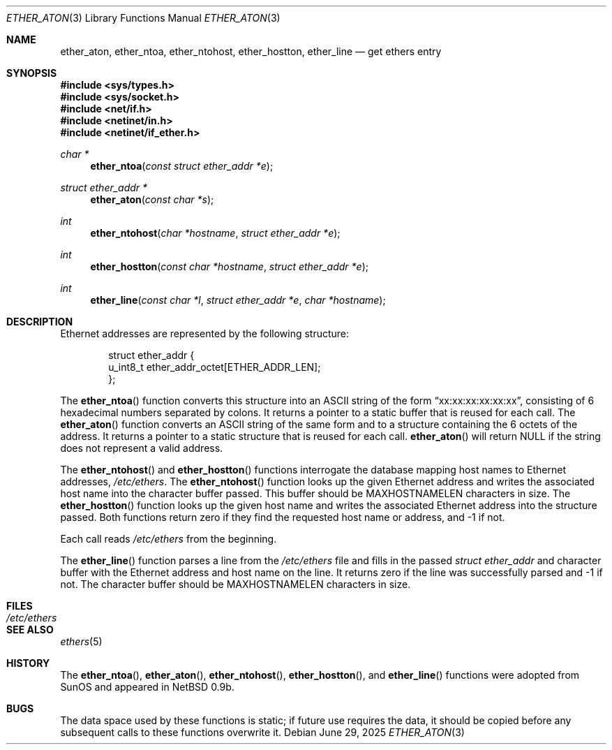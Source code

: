 .\"	$OpenBSD: ether_aton.3,v 1.4 2025/06/29 00:33:46 dlg Exp $
.\"
.\" Written by roland@frob.com.  Public domain.
.\"
.Dd $Mdocdate: June 29 2025 $
.Dt ETHER_ATON 3
.Os
.Sh NAME
.Nm ether_aton ,
.Nm ether_ntoa ,
.Nm ether_ntohost ,
.Nm ether_hostton ,
.Nm ether_line
.Nd get ethers entry
.Sh SYNOPSIS
.In sys/types.h
.In sys/socket.h
.In net/if.h
.In netinet/in.h
.In netinet/if_ether.h
.Ft char *
.Fn ether_ntoa "const struct ether_addr *e"
.Ft struct ether_addr *
.Fn ether_aton "const char *s"
.Ft int
.Fn ether_ntohost "char *hostname" "struct ether_addr *e"
.Ft int
.Fn ether_hostton "const char *hostname" "struct ether_addr *e"
.Ft int
.Fn ether_line "const char *l" "struct ether_addr *e" "char *hostname"
.Sh DESCRIPTION
Ethernet addresses are represented by the
following structure:
.Bd -literal -offset indent
struct ether_addr {
        u_int8_t  ether_addr_octet[ETHER_ADDR_LEN];
};
.Ed
.Pp
The
.Fn ether_ntoa
function converts this structure into an
.Tn ASCII
string of the form
.Dq xx:xx:xx:xx:xx:xx ,
consisting of 6 hexadecimal numbers separated
by colons.
It returns a pointer to a static buffer that is reused for each call.
The
.Fn ether_aton
function converts an
.Tn ASCII
string of the same form and to a structure
containing the 6 octets of the address.
It returns a pointer to a static structure that is reused for each call.
.Fn ether_aton
will return NULL if the string does not represent a valid address.
.Pp
The
.Fn ether_ntohost
and
.Fn ether_hostton
functions interrogate the database mapping host names to Ethernet
addresses,
.Pa /etc/ethers .
The
.Fn ether_ntohost
function looks up the given Ethernet address and writes the associated
host name into the character buffer passed.
This buffer should be
.Dv MAXHOSTNAMELEN
characters in size.
The
.Fn ether_hostton
function looks up the given host name and writes the associated
Ethernet address into the structure passed.
Both functions return
zero if they find the requested host name or address, and \-1 if not.
.Pp
Each call reads
.Pa /etc/ethers
from the beginning.
.Pp
The
.Fn ether_line
function parses a line from the
.Pa /etc/ethers
file and fills in the passed
.Vt struct ether_addr
and character buffer with the Ethernet address and host name on the line.
It returns zero if the line was successfully parsed and \-1 if not.
The character buffer should be
.Dv MAXHOSTNAMELEN
characters in size.
.Sh FILES
.Bl -tag -width /etc/ethers -compact
.It Pa /etc/ethers
.El
.Sh SEE ALSO
.Xr ethers 5
.Sh HISTORY
The
.Fn ether_ntoa ,
.Fn ether_aton ,
.Fn ether_ntohost ,
.Fn ether_hostton ,
and
.Fn ether_line
functions were adopted from SunOS and appeared in
.Nx 0.9b .
.Sh BUGS
The data space used by these functions is static; if future use
requires the data, it should be copied before any subsequent calls to
these functions overwrite it.
